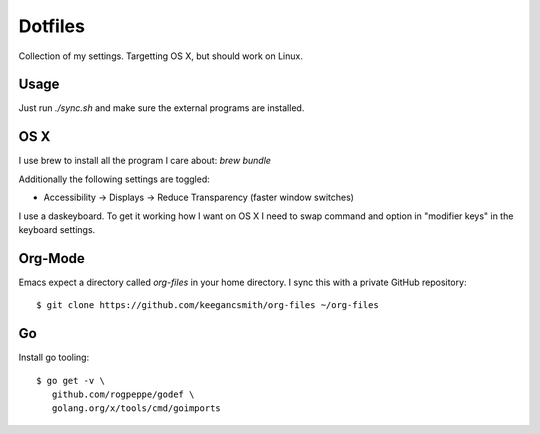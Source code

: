 ==========
 Dotfiles
==========

Collection of my settings. Targetting OS X, but should work on Linux.

Usage
=====

Just run `./sync.sh` and make sure the external programs are installed.

OS X
====

I use brew to install all the program I care about: `brew bundle`

Additionally the following settings are toggled:

- Accessibility -> Displays -> Reduce Transparency (faster window switches)

I use a daskeyboard. To get it working how I want on OS X I need to swap
command and option in "modifier keys" in the keyboard settings.

Org-Mode
========

Emacs expect a directory called `org-files` in your home directory. I sync
this with a private GitHub repository::

  $ git clone https://github.com/keegancsmith/org-files ~/org-files

Go
===

Install go tooling::

  $ go get -v \
     github.com/rogpeppe/godef \
     golang.org/x/tools/cmd/goimports
